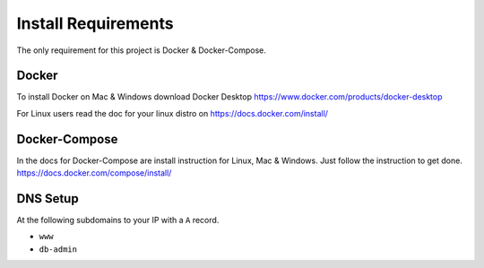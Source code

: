 Install Requirements
====================

The only requirement for this project is Docker & Docker-Compose.

Docker
------

To install Docker on Mac & Windows download Docker Desktop https://www.docker.com/products/docker-desktop

For Linux users read the doc for your linux distro on https://docs.docker.com/install/

Docker-Compose
--------------

In the docs for Docker-Compose are install instruction for Linux, Mac & Windows. Just follow the instruction to get done.
https://docs.docker.com/compose/install/

DNS Setup
---------

At the following subdomains to your IP with a ``A`` record.

- ``www``
- ``db-admin``
